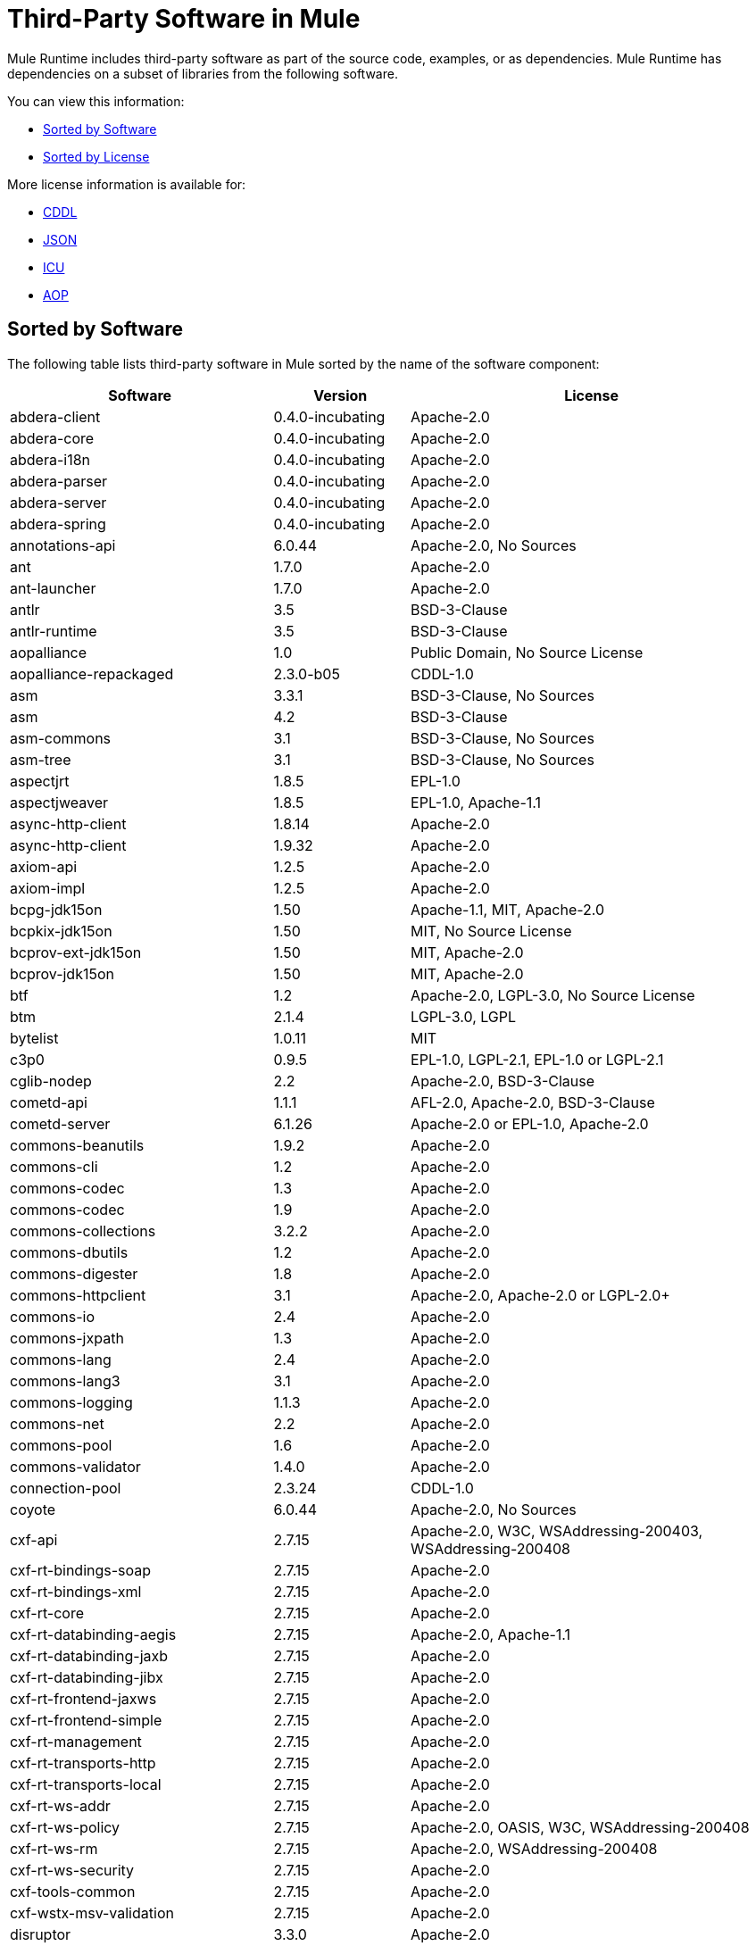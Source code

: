 = Third-Party Software in Mule

Mule Runtime includes third-party software as part of the source code, examples, or as dependencies. Mule Runtime has dependencies on a subset of libraries from the following software.

You can view this information:

* <<Sorted by Software>>
* <<Sorted by License>>

More license information is available for:

* link:https://opensource.org/licenses/CDDL-1.0[CDDL]
* link:https://github.com/stleary/JSON-java/blob/master/LICENSE[JSON]
* link:http://source.icu-project.org/repos/icu/icu/trunk/LICENSE[ICU]
* link:http://aopalliance.sourceforge.net/[AOP]

== Sorted by Software

The following table lists third-party software in Mule sorted by the name of the software component:

[%header%autowidth.spread]
|===
|Software |Version |License
|abdera-client|0.4.0-incubating|Apache-2.0
|abdera-core|0.4.0-incubating|Apache-2.0
|abdera-i18n|0.4.0-incubating|Apache-2.0
|abdera-parser|0.4.0-incubating|Apache-2.0
|abdera-server|0.4.0-incubating|Apache-2.0
|abdera-spring|0.4.0-incubating|Apache-2.0
|annotations-api|6.0.44|Apache-2.0, No Sources
|ant|1.7.0|Apache-2.0
|ant-launcher|1.7.0|Apache-2.0
|antlr|3.5|BSD-3-Clause
|antlr-runtime|3.5|BSD-3-Clause
|aopalliance|1.0|Public Domain, No Source License
|aopalliance-repackaged|2.3.0-b05|CDDL-1.0
|asm|3.3.1|BSD-3-Clause, No Sources
|asm|4.2|BSD-3-Clause
|asm-commons|3.1|BSD-3-Clause, No Sources
|asm-tree|3.1|BSD-3-Clause, No Sources
|aspectjrt|1.8.5|EPL-1.0
|aspectjweaver|1.8.5|EPL-1.0, Apache-1.1
|async-http-client|1.8.14|Apache-2.0
|async-http-client|1.9.32|Apache-2.0
|axiom-api|1.2.5|Apache-2.0
|axiom-impl|1.2.5|Apache-2.0
|bcpg-jdk15on|1.50|Apache-1.1, MIT, Apache-2.0
|bcpkix-jdk15on|1.50|MIT, No Source License
|bcprov-ext-jdk15on|1.50|MIT, Apache-2.0
|bcprov-jdk15on|1.50|MIT, Apache-2.0
|btf|1.2|Apache-2.0, LGPL-3.0, No Source License
|btm|2.1.4|LGPL-3.0, LGPL
|bytelist|1.0.11|MIT
|c3p0|0.9.5|EPL-1.0, LGPL-2.1, EPL-1.0 or LGPL-2.1
|cglib-nodep|2.2|Apache-2.0, BSD-3-Clause
|cometd-api|1.1.1|AFL-2.0, Apache-2.0, BSD-3-Clause
|cometd-server|6.1.26|Apache-2.0 or EPL-1.0, Apache-2.0
|commons-beanutils|1.9.2|Apache-2.0
|commons-cli|1.2|Apache-2.0
|commons-codec|1.3|Apache-2.0
|commons-codec|1.9|Apache-2.0
|commons-collections|3.2.2|Apache-2.0
|commons-dbutils|1.2|Apache-2.0
|commons-digester|1.8|Apache-2.0
|commons-httpclient|3.1|Apache-2.0, Apache-2.0 or LGPL-2.0+
|commons-io|2.4|Apache-2.0
|commons-jxpath|1.3|Apache-2.0
|commons-lang|2.4|Apache-2.0
|commons-lang3|3.1|Apache-2.0
|commons-logging|1.1.3|Apache-2.0
|commons-net|2.2|Apache-2.0
|commons-pool|1.6|Apache-2.0
|commons-validator|1.4.0|Apache-2.0
|connection-pool|2.3.24|CDDL-1.0
|coyote|6.0.44|Apache-2.0, No Sources
|cxf-api|2.7.15|Apache-2.0, W3C, WSAddressing-200403, WSAddressing-200408
|cxf-rt-bindings-soap|2.7.15|Apache-2.0
|cxf-rt-bindings-xml|2.7.15|Apache-2.0
|cxf-rt-core|2.7.15|Apache-2.0
|cxf-rt-databinding-aegis|2.7.15|Apache-2.0, Apache-1.1
|cxf-rt-databinding-jaxb|2.7.15|Apache-2.0
|cxf-rt-databinding-jibx|2.7.15|Apache-2.0
|cxf-rt-frontend-jaxws|2.7.15|Apache-2.0
|cxf-rt-frontend-simple|2.7.15|Apache-2.0
|cxf-rt-management|2.7.15|Apache-2.0
|cxf-rt-transports-http|2.7.15|Apache-2.0
|cxf-rt-transports-local|2.7.15|Apache-2.0
|cxf-rt-ws-addr|2.7.15|Apache-2.0
|cxf-rt-ws-policy|2.7.15|Apache-2.0, OASIS, W3C, WSAddressing-200408
|cxf-rt-ws-rm|2.7.15|Apache-2.0, WSAddressing-200408
|cxf-rt-ws-security|2.7.15|Apache-2.0
|cxf-tools-common|2.7.15|Apache-2.0
|cxf-wstx-msv-validation|2.7.15|Apache-2.0
|disruptor|3.3.0|Apache-2.0
|dom4j|1.6.1|BSD, Apache-1.1
|drools-api|5.0.1|Apache-2.0
|drools-compiler|5.0.1|Apache-2.0
|drools-core|5.0.1|Apache-2.0, Apache-1.1
|ecj|4.3.1|EPL-1.0
|ehcache-core|2.5.1|Apache-2.0, Public Domain
|el-api|6.0.44|Apache-2.0, No Sources
|esapi|2.1.0|BSD-3-Clause, CC-BYSA-3.0, No Source License
|flatpack|3.1.1|Not Declared, Apache, BSD
|geronimo-ejb_2.1_spec|1.1|Apache-2.0
|geronimo-j2ee-connector_1.5_spec|2.0.0|Apache-2.0
|geronimo-jms_1.1_spec|1.1.1|Apache-2.0
|geronimo-jta_1.1_spec|1.1.1|Apache-2.0
|geronimo-servlet_3.0_spec|1.0|Apache-2.0
|geronimo-stax-api_1.0_spec|1.0.1|Apache-2.0
|grabbag|1.8.1|MIT
|grizzly-framework|2.3.16|CDDL-1.0
|grizzly-framework|2.3.24|CDDL-1.0
|grizzly-http|2.3.24|CDDL-1.0
|grizzly-http|2.3.16|Apache-2.0
|grizzly-http-server|2.3.24|Apache-2.0
|grizzly-websockets|2.3.16|CDDL-1.0
|grizzly-websockets|2.3.24|CDDL-1.1
|groovy-all, jar,indy|2.4.4|Apache-2.0
|gson|2.2.4|Apache-2.0
|guava|18.0|Apache-2.0, Public Domain
|guice|4.0-beta|Apache-2.0
|guice-assistedinject|4.0-beta|Apache-2.0
|hamcrest-core|1.3|BSD-3-Clause, No Source License
|hamcrest-library|1.3|BSD-3-Clause, No Source License
|hazelcast|3.5.4|Apache-2.0, MIT
|hk2-api|2.3.0-b05|CDDL-1.0
|hk2-locator|2.3.0-b05|CDDL-1.1
|hk2-utils|2.3.0-b05|CDDL-1.0
|httpasyncclient|4.1|Apache-2.0
|httpasyncclient-cache|4.1|Apache-2.0
|httpclient|4.4-alpha1|Apache-2.0
|httpclient|4.4.1|Apache-2.0
|httpclient-cache|4.4.1|Apache-2.0
|httpcore|4.4-alpha1|Apache-2.0
|httpcore|4.4.1|Apache-2.0
|httpcore-nio|4.4.1|Apache-2.0
|invokebinder|1.2|Apache-2.0
|isorelax|20030108|Not Declared, MIT
|jackson-annotations|2.3.2|Apache-2.0, LGPL-2.1, No Source License
|jackson-annotations|2.4.0|Apache-2.0, No Source License
|jackson-core|2.3.2|Apache-2.0, LGPL-2.1, No Source License
|jackson-core|2.4.3|Apache-2.0, No Source License
|jackson-core-asl|1.9.11|Apache-2.0, NonStandard
|jackson-coreutils|1.8|Apache-2.0, LGPL-3.0, No Source License
|jackson-databind|2.3.2|Apache-2.0, LGPL-2.1, Non-Standard
|jackson-databind|2.4.3|Apache-2.0, Non-Standard
|jackson-jaxrs|1.9.11|Apache-2.0 or LGPL-2.1, No Source License
|jackson-jaxrs-base|2.3.2|Apache-2.0, LGPL-2.1, No Source License
|jackson-jaxrs-base|2.4.3|Apache-2.0, No Source License
|jackson-jaxrs-json-provider|2.3.2|Apache-2.0, LGPL-2.1, No Source License
|jackson-jaxrs-json-provider|2.4.3|Apache-2.0, No Source License
|jackson-mapper-asl|1.9.11|Apache-2.0, NonStandard
|jackson-module-jaxb-annotations|2.3.2|Apache-2.0, LGPL-2.1, No Source License
|jackson-module-jaxb-annotations|2.4.3|Apache-2.0, No Source License
|jackson-module-jsonSchema|2.4.4|Apache-2.0
|jackson-xc|1.9.11|Apache-2.0 or LGPL-2.1, No Source License
|jasper|6.0.44|Apache-2.0, No Sources
|jasper-el|6.0.44|Apache-2.0, No Sources
|jasypt|1.9.2|Apache-2.0
|javassist|3.7.ga|MPL-1.1, Apache-2.0 or LGPL-2.1+ or MPL-1.1
|javassist|3.18.1-GA|Apache-2.0 or LGPL-2.1+ or MPL-1.1
|javax.annotation-api|1.2|CDDL-1.0
|javax.inject|1|Apache-2.0
|javax.inject|2.3.0-b05|Apache-2.0
|javax.servlet|3.0.0.v201112011016|Apache-2.0
|javax.servlet-api|3.0.1|CDDL-1.0
|javax.ws.rs-api|2.0|CDDL-1.1
|jaxb-api|2.1|Not Declared, Sun-IP, WernerRandelshofer
|jaxb-impl|2.1.9|CDDL-1.0
|jaxb-xjc, 9.jar|2.1|Not Declared, Apache-2.0, BSD-3-Clause, CDDL-1.0
|jaxen|1.1.1|Not Declared, BSD
|jboss-logging|3.0.0.Beta5|LGPL-2.1, LGPL-2.1+
|jbossjta|4.16.4.Final|LGPL-2.1, LGPL-2.1+
|jcifs|1.3.3|LGPL-2.1
|jcl-over-slf4j|1.7.7|MIT, Apache-2.0
|jcodings|1.0.16|MIT
|jcommon|1.0.12 |LGPL-3.0, LGPL-2.1+
|jdom|1.1.3|Apache-1.1
|jersey-client|2.11|CDDL-1.1
|jersey-common|2.11|CDDL-1.1
|jersey-container-servlet|2.11|CDDL-1.1
|jersey-container-servlet-core|2.11|CDDL-1.1
|jersey-guava|2.11|CDDL-1.1
|jersey-media-json-jackson|2.11|CDDL-1.1
|jersey-media-json-jackson1|2.11|CDDL-1.1
|jersey-media-json-jettison|2.11|CDDL-1.1
|jersey-media-multipart|2.11|CDDL-1.1
|jersey-server|2.11|CDDL-1.1
|jettison|1.3.3|Apache-2.0
|jetty-annotations|9.0.7.v20131107|Apache-2.0 or EPL-1.0
|jetty-client|9.0.7.v20131107|Apache-2.0 or EPL-1.0
|jetty-continuation|9.0.7.v20131107|Apache-2.0 or EPL-1.0
|jetty-deploy|9.0.7.v20131107|Apache-2.0 or EPL-1.0
|jetty-http|9.0.7.v20131107|Apache-2.0 or EPL-1.0
|jetty-io|9.0.7.v20131107|Apache-2.0 or EPL-1.0
|jetty-jndi|9.0.7.v20131107|Apache-2.0 or EPL-1.0
|jetty-plus|9.0.7.v20131107|Apache-2.0 or EPL-1.0
|jetty-security|9.0.7.v20131107|Apache-2.0 or EPL-1.0
|jetty-server|9.0.7.v20131107|Apache-2.0 or EPL-1.0
|jetty-servlet|9.0.7.v20131107|Apache-2.0 or EPL-1.0
|jetty-util|9.0.7.v20131107|Apache-2.0 or EPL-1.0, Apache-2.0, MIT
|jetty-util|6.1.26|Apache-2.0 or EPL-1.0, Apache-2.0
|jetty-util5|6.1.26|Apache-2.0 or EPL-1.0, Apache-2.0
|jetty-webapp|9.0.7.v20131107|Apache-2.0 or EPL-1.0
|jetty-xml|9.0.7.v20131107|Apache-2.0 or EPL-1.0
|jffi|1.2.10|Apache-2.0, LGPL-3.0+
|Jffi, jar, native|1.2.10|Apache-2.0, LGPL-3.0+
|jfreechart|1.0.9|Open LGPL-3.0, LGPL-2.1+
|jgrapht-jdk1.5|0.7.3|LGPL-2.1, LGPL-2.1+
|jibx-extras|1.2.5|BSD-3-Clause
|jibx-run|1.2.5|BSD-3-Clause, MIT
|jibx-schema|1.2.5|BSD-3-Clause
|jline|2.11|BSD-2-Clause, No Source License
|jmdns|3.4.1|Apache-2.0, No Source License
|jnr-constants|0.9.0|Apache-2.0
|jnr-enxio|0.9|Apache-2.0
|jnr-netdb|1.1.2|Apache-2.0
|jnr-posix|3.0.27|CPL-1.0
|jnr-unixsocket|0.8|Apache-2.0
|jnr-x86asm|1.0.2|MIT
|joda-time|2.9.1|Apache-2.0
|joni|2.1.9|MIT
|jopt-simple|4.6|MIT
|jruby|1.7.19|EPL-1.0
|jruby-stdlib|1.7.24|EPL-1.0
|jsch|0.1.51|BSD-3-Clause
|json|20140107|JSON
|json-schema-core|1.2.5|Apache-2.0, LGPL-3.0, No Source License
|json-schema-validator|2.2.6|Apache-2.0, LGPL-3.0, No Source License
|json-simple|1.1|Apache-2.0, No Source License
|jsp-api|6.0.44|Apache-2.0, No Sources
|jta|1.1|Not Declared, CDDL-1.0
|juli|6.0.44|Apache-2.0, No Sources
|junit|4.11|CPL-1.0, No Source License
|juniversalchardet|1.0.3|MPL-1.1
|jython-standalone|2.7.0|Non-Standard, Apache-1.1, Apache-2.0, BSD-3-Clause, ISC, MIT, SMLNJ, Zlib
|jzlib|1.1.3|BSD-3-Clause
|kryo|3.0.0|BSD-3-Clause, Apache-2.0
|kryo-serializers|0.27|Apache-2.0
|kryo-serializers|0.37|Apache-2.0
|kryo-shaded|3.0.3|BSD-3-Clause, Apache-2.0
|libphonenumber|6.2|Apache-2.0
|log4j|1.2.16|Apache-2.0
|log4j|1.2.17|Apache-2.0
|log4j-1.2-api|2.5|Apache-2.0
|log4j-api|2.5|Apache-2.0
|log4j-core|2.5|Apache-2.0
|log4j-jcl|2.5|Apache-2.0
|log4j-jul|2.5|Apache-2.0
|log4j-slf4j-impl|2.5|Apache-2.0
|machinist_2.11|0.3.0|MIT, No Source License
|mail|1.4.3|CDDL-1.0
|mailapi|1.4.3|CDDL-1.0
|mapdb|1.0.6|Apache-2.0, BSD-3-Clause
|maven-artifact|3.3.3|Apache-2.0
|mchange-commons-java|0.2.9|EPL-1.0, LGPL-2.1, EPL-1.0 or LGPL-2.1
|mimepull|1.9.3|CDDL-1.1
|minlog|1.3.0|BSD-3-Clause, No Source License
|msg-simple|1.1|Apache-2.0, LGPL-3.0, No Source License
|msv-core|2011.1|BSD, Apache-2.0, BSD-3-Clause, Public Domain, Sun-IP
|mule-common|3.5.0|CPAL-1.0
|mule-core|3.7.0|CPAL-1.0, Apache-2.0
|mule-core, jar, tests|3.7.0|CPAL-1.0, Apache-2.0
|mule-module-annotations|3.7.0|CPAL-1.0
|mule-module-builders|3.7.0|CPAL-1.0
|mule-module-client|3.7.0|CPAL-1.0
|mule-module-cxf|3.7.0|CPAL-1.0
|mule-module-db|3.7.0|CPAL-1.0
|mule-module-devkit-support|3.7.0|CPAL-1.0
|mule-module-json|3.7.0|CPAL-1.0
|mule-module-launcher|3.7.0|CPAL-1.0
|mule-module-management|3.7.0|CPAL-1.0
|mule-module-spring-config|3.7.0|CPAL-1.0, Apache-2.0
|mule-module-spring-security|3.6.0|CPAL-1.0
|mule-module-validations|3.7.0|Not Declared, CPAL-1.0
|mule-module-ws|3.7.0|CPAL-1.0
|mule-module-xml|3.7.0|CPAL-1.0, BSD-3-Clause
|mule-mvel2|2.1.9-MULE-009|Apache-2.0, BSD-3-Clause
|mule-tests-functional|3.7.0|CPAL-1.0, Apache-2.0
|mule-transport-ajax|3.7.0|CPAL-1.0, AFL-2.1+ or BSD-3-Clause
|mule-transport-email|3.6.0|CPAL-1.0
|mule-transport-file|3.7.0|CPAL-1.0
|mule-transport-http|3.7.0|CPAL-1.0
|mule-transport-jdbc|3.7.0|CPAL-1.0
|mule-transport-jetty|3.7.0|CPAL-1.0
|mule-transport-jms|3.7.0|CPAL-1.0
|mule-transport-quartz|3.7.0|CPAL-1.0
|mule-transport-servlet|3.7.0|CPAL-1.0
|mule-transport-tcp|3.7.0|CPAL-1.0
|mule-transport-udp|3.7.0|CPAL-1.0
|mvel2|2.0.10|Not Declared, Apache-2.0, BSD-3-Clause
|mx4j-impl|2.1.1|Apache-1.1
|mx4j-jmx|2.1.1|Apache-1.1
|mx4j-remote|2.1.1|Apache-1.1
|mx4j-tools|2.1.1|Apache-1.1
|nailgun-server|0.9.1|Apache-2.0, Apache-1.1
|neethi|3.0.3|Apache-2.0
|netty|3.9.2.Final|Apache-2.0, BSD-3-Clause, MIT
|not-yet-commons-ssl|0.3.9|Apache-2.0, Apache-2.0 or LGPL-2.0+
|objenesis|2.1|Apache-2.0
|ognl|2.7.3|Not Declared, BSD-3-Clause
|opensaml|2.6.4|Apache-2.0
|openws|1.5.4|Apache-2.0, OASIS, W3C, WSAddressing-200408
|org.apache.servicemix.bundles.splunk|1.4.0.0_1|Apache-2.0
|org.eclipse.sisu.inject|0.2.1|EPL-1.0, BSD-3-Clause
|oro|2.0.8|Not Declared, Apache-1.1
|oscore|2.2.4|Apache-1.1
|osgi-resource-locator|1.0.1|CDDL-1.0
|parboiled_2.11|2.1.0|Apache-2.0, BSD-3-Clause
|parboiled_sjs0.6_2.11|2.1.0|Apache-2.0, BSD-3-Clause
|plexus-utils|3.0.20|Apache-2.0, Apache-1.1, BSD-3-Clause
|propertyset|1.3|Apache-1.1
|protobuf-java|2.6.1|BSD-3-Clause
|quartz|2.2.1|Apache-2.0
|raml-parser|0.8.13|Apache-2.0
|reflectasm|1.10.0|BSD-3-Clause, No Source License
|reflections|0.9.9|BSD-2-Clause, NonStandard, No Source License
|relaxngDatatype|20020414|Not Declared, BSD-3-Clause
|rhino|1.7R4|MPL-2.0, BSD-3-Clause
|rome|0.9|Apache-2.0
|Saxon-HE|9.6.0-7|MPL-2.0, Apache-2.0, MIT
|Saxon-HE, jar, xqj|9.6.0-7|MPL-2.0, Apache-2.0, MIT
|scala-compiler|2.11.5|BSD-3-Clause, Not Provided
|scala-library|2.11.7|BSD-3-Clause, Public Domain
|scala-parser-combinators_2.11|1.0.3|BSD-3-Clause, No Source License
|scala-reflect|2.11.4|BSD-3-Clause, No Source License
|scala-xml_2.11|1.0.2|BSD-3-Clause, No Source License
|scalajs-library_2.11|0.6.5|BSD-3-Clause, No Source License
|serializer|2.7.1|Apache-2.0
|servo-core|0.7.5|Apache-2.0, Public Domain
|shapeless_2.11|2.1.0|Apache-2.0
|shapeless_sjs0.6_2.11|2.1.0-2|Apache-2.0
|signpost-core|1.2.1.2|Apache-2.0
|sizeof-agent|1.0.1|Apache-2.0
|slf4j-api|1.7.7|MIT
|snakeyaml|1.14|Apache-2.0, NonStandard
|snakeyaml|1.15|Apache-2.0, NonStandard
|spire_2.11|0.9.0|MIT, No Source License
|spire-macros_2.11|0.9.0|MIT, No Source License
|spray-json_2.11|1.3.1|Apache-2.0
|spring-aop|4.1.6.RELEASE|Apache-2.0
|spring-beans|4.1.6.RELEASE|Apache-2.0
|spring-context|4.1.6.RELEASE|Apache-2.0
|spring-context-support|4.1.6.RELEASE|Apache-2.0
|spring-core|4.1.6.RELEASE|Apache-2.0, BSD-3-Clause
|spring-expression|4.1.6.RELEASE|Apache-2.0
|spring-jdbc|4.1.6.RELEASE|Apache-2.0
|spring-jms|4.1.6.RELEASE|Apache-2.0
|spring-ldap-core|2.0.2.RELEASE|Apache-2.0
|spring-messaging|4.1.6.RELEASE|Apache-2.0
|spring-security-config|4.0.1.RELEASE|Apache-2.0
|spring-security-core|4.0.1.RELEASE|Apache-2.0, ISC
|spring-security-ldap|4.0.1.RELEASE|Apache-2.0
|spring-security-web|4.0.1.RELEASE|Apache-2.0
|spring-tx|4.1.6.RELEASE|Apache-2.0
|spring-web|4.1.6.RELEASE|Apache-2.0
|spring-webmvc|4.1.6.RELEASE|Apache-2.0
|ST4|4.0.7|BSD-3-Clause
|stax-api|1.0-2|CDDL-1.0
|stax-utils|20070216|BSD-2-Clause, BSD-3-Clause
|stax2-api|3.1.4|BSD-2-Clause, NonStandard
|staxon|1.2|Apache-2.0
|stringtemplate|3.2.1|BSD-3-Clause
|sxc-core|0.7.3|CDDL-1.0, Apache-2.0
|sxc-runtime|0.7.3|CDDL-1.0, Apache-2.0
|sxc-xpath|0.7.3|CDDL-1.0, No Source License
|tape|1.2.2|Apache-2.0
|threetenbp|1.2|BSD-3-Clause
|uri-template|0.9|Apache-2.0, LGPL-3.0
|uuid|3.4.0|MIT
|validation-api|1.1.0.Final|Apache-2.0
|velocity|1.7|Apache-2.0
|woodstox-core|5.0.1|Apache-2.0, Non-Standard
|woodstox-core-asl|4.4.1|Apache-2.0
|wsdl4j|1.6.3|CPL-1.0, No Source License
|wss4j|1.6.18|Apache-2.0
|xalan|2.7.2|Apache-2.0, W3C
|xapool|1.5.0|Not Declared, LGPL-2.1+
|xercesImpl|2.9.1|Apache-2.0, No Sources
|xml-apis|1.3.04|Apache-2.0, Public Domain, W3C
|xml-resolver|1.2|Apache-2.0
|xmlbeans|2.3.0|Apache-2.0, No Sources
|xmlpull|1.1.3.1|Public Domain, No Sources
|xmlschema-core|2.1.0|Apache-2.0
|xmlsec|1.5.8|Apache-2.0, W3C
|xmltooling|1.4.4|Apache-2.0, W3C
|xmlunit|1.6|BSD-3-Clause
|xpp3|1.1.3.4.O|Not Declared, Apache-1.1
|xpp3_min|1.1.3.4.O|Apache-1.1
|xsdlib|2010.1|BSD-2-Clause, Apache-1.1, Sun-IP
|xstream|1.2|BSD-3-Clause, No Source License
|xstream|1.4.7|BSD-3-Clause, BSD
|Yacht, jar, jruby|1.1|MIT
|yjp-controller-api-redist|9.0.9|BSD-3-Clause, No Source License
|===

== Sorted by License

The following table lists third-party software in Mule sorted by the license:

[%header%autowidth.spread]
|===
|License |Software |Version
|AFL-2.0|cometd-api|1.1.1
|AFL-2.1+|mule-transport-ajax|3.7.0
|Apache|flatpack|3.1.1
|Apache-1.1|mx4j-impl|2.1.1
|Apache-1.1|mx4j-jmx|2.1.1
|Apache-1.1|mx4j-remote|2.1.1
|Apache-1.1|mx4j-tools|2.1.1
|Apache-1.1|oscore|2.2.4
|Apache-1.1|propertyset|1.3
|Apache-1.1|jdom|1.1.3
|Apache-1.1|xpp3_min|1.1.3.4.O
|Apache-1.1|bcpg-jdk15on|1.50
|Apache-1.1|nailgun-server|0.9.1
|Apache-1.1|cxf-rt-databinding-aegis|2.7.15
|Apache-1.1|drools-core|5.0.1
|Apache-1.1|plexus-utils|3.0.20
|Apache-1.1|xsdlib|2010.1
|Apache-1.1|dom4j|1.6.1
|Apache-1.1|aspectjweaver|1.8.5
|Apache-1.1|jython-standalone|2.7.0
|Apache-1.1|oro|2.0.8
|Apache-1.1|xpp3|1.1.3.4.O
|Apache-2.0|cometd-api|1.1.1
|Apache-2.0|bcpg-jdk15on|1.50
|Apache-2.0|shapeless_2.11|2.1.0
|Apache-2.0|jackson-module-jsonSchema|2.4.4
|Apache-2.0|shapeless_sjs0.6_2.11|2.1.0-2
|Apache-2.0|jnr-constants|0.9.0
|Apache-2.0|jnr-enxio|0.9
|Apache-2.0|jnr-netdb|1.1.2
|Apache-2.0|jnr-unixsocket|0.8
|Apache-2.0|gson|2.2.4
|Apache-2.0|guice|4.0-beta
|Apache-2.0|guice-assistedinject|4.0-beta
|Apache-2.0|libphonenumber|6.2
|Apache-2.0|invokebinder|1.2
|Apache-2.0|disruptor|3.3.0
|Apache-2.0|async-http-client|1.8.14
|Apache-2.0|async-http-client|1.9.32
|Apache-2.0|tape|1.2.2
|Apache-2.0|commons-beanutils|1.9.2
|Apache-2.0|commons-cli|1.2
|Apache-2.0|commons-codec|1.3
|Apache-2.0|commons-codec|1.9
|Apache-2.0|commons-collections|3.2.2
|Apache-2.0|commons-dbutils|1.2
|Apache-2.0|commons-digester|1.8
|Apache-2.0|commons-io|2.4
|Apache-2.0|commons-jxpath|1.3
|Apache-2.0|commons-lang|2.4
|Apache-2.0|commons-logging|1.1.3
|Apache-2.0|commons-net|2.2
|Apache-2.0|commons-pool|1.6
|Apache-2.0|commons-validator|1.4.0
|Apache-2.0|kryo-serializers|0.27
|Apache-2.0|kryo-serializers|0.37
|Apache-2.0|staxon|1.2
|Apache-2.0|spray-json_2.11|1.3.1
|Apache-2.0|javax.inject|1
|Apache-2.0|validation-api|1.1.0.Final
|Apache-2.0|joda-time|2.9.1
|Apache-2.0|log4j|1.2.16
|Apache-2.0|log4j|1.2.17
|Apache-2.0|sizeof-agent|1.0.1
|Apache-2.0|signpost-core|1.2.1.2
|Apache-2.0|abdera-client|0.4.0-incubating
|Apache-2.0|abdera-core|0.4.0-incubating
|Apache-2.0|abdera-i18n|0.4.0-incubating
|Apache-2.0|abdera-parser|0.4.0-incubating
|Apache-2.0|abdera-server|0.4.0-incubating
|Apache-2.0|abdera-spring|0.4.0-incubating
|Apache-2.0|ant|1.7.0
|Apache-2.0|ant-launcher|1.7.0
|Apache-2.0|commons-lang3|3.1
|Apache-2.0|cxf-rt-bindings-soap|2.7.15
|Apache-2.0|cxf-rt-bindings-xml|2.7.15
|Apache-2.0|cxf-rt-core|2.7.15
|Apache-2.0|cxf-rt-databinding-jaxb|2.7.15
|Apache-2.0|cxf-rt-databinding-jibx|2.7.15
|Apache-2.0|cxf-rt-frontend-jaxws|2.7.15
|Apache-2.0|cxf-rt-frontend-simple|2.7.15
|Apache-2.0|cxf-rt-management|2.7.15
|Apache-2.0|cxf-rt-transports-http|2.7.15
|Apache-2.0|cxf-rt-transports-local|2.7.15
|Apache-2.0|cxf-rt-ws-addr|2.7.15
|Apache-2.0|cxf-rt-ws-security|2.7.15
|Apache-2.0|cxf-tools-common|2.7.15
|Apache-2.0|cxf-wstx-msv-validation|2.7.15
|Apache-2.0|geronimo-ejb_2.1_spec|1.1
|Apache-2.0|geronimo-j2ee-connector_1.5_spec|2.0.0
|Apache-2.0|geronimo-jms_1.1_spec|1.1.1
|Apache-2.0|geronimo-jta_1.1_spec|1.1.1
|Apache-2.0|geronimo-servlet_3.0_spec|1.0
|Apache-2.0|geronimo-stax-api_1.0_spec|1.0.1
|Apache-2.0|httpasyncclient|4.1
|Apache-2.0|httpasyncclient-cache|4.1
|Apache-2.0|httpclient|4.4-alpha1
|Apache-2.0|httpclient|4.4.1
|Apache-2.0|httpclient-cache|4.4.1
|Apache-2.0|httpcore|4.4-alpha1
|Apache-2.0|httpcore|4.4.1
|Apache-2.0|httpcore-nio|4.4.1
|Apache-2.0|log4j-1.2-api|2.5
|Apache-2.0|log4j-api|2.5
|Apache-2.0|log4j-core|2.5
|Apache-2.0|log4j-jcl|2.5
|Apache-2.0|log4j-jul|2.5
|Apache-2.0|log4j-slf4j-impl|2.5
|Apache-2.0|maven-artifact|3.3.3
|Apache-2.0|neethi|3.0.3
|Apache-2.0|org.apache.servicemix.bundles.splunk|1.4.0.0_1
|Apache-2.0|velocity|1.7
|Apache-2.0|axiom-api|1.2.5
|Apache-2.0|axiom-impl|1.2.5
|Apache-2.0|wss4j|1.6.18
|Apache-2.0|xmlschema-core|2.1.0
|Apache-2.0|groovy-all, jar,indy|2.4.4
|Apache-2.0|jettison|1.3.3
|Apache-2.0|woodstox-core-asl|4.4.1
|Apache-2.0|drools-api|5.0.1
|Apache-2.0|drools-compiler|5.0.1
|Apache-2.0|javax.servlet|3.0.0.v201112011016
|Apache-2.0|grizzly-http|2.3.16
|Apache-2.0|grizzly-http-server|2.3.24
|Apache-2.0|javax.inject|2.3.0-b05
|Apache-2.0|jasypt|1.9.2
|Apache-2.0|objenesis|2.1
|Apache-2.0|opensaml|2.6.4
|Apache-2.0|quartz|2.2.1
|Apache-2.0|raml-parser|0.8.13
|Apache-2.0|spring-aop|4.1.6.RELEASE
|Apache-2.0|spring-beans|4.1.6.RELEASE
|Apache-2.0|spring-context|4.1.6.RELEASE
|Apache-2.0|spring-context-support|4.1.6.RELEASE
|Apache-2.0|spring-expression|4.1.6.RELEASE
|Apache-2.0|spring-jdbc|4.1.6.RELEASE
|Apache-2.0|spring-jms|4.1.6.RELEASE
|Apache-2.0|spring-messaging|4.1.6.RELEASE
|Apache-2.0|spring-tx|4.1.6.RELEASE
|Apache-2.0|spring-web|4.1.6.RELEASE
|Apache-2.0|spring-webmvc|4.1.6.RELEASE
|Apache-2.0|spring-ldap-core|2.0.2.RELEASE
|Apache-2.0|spring-security-config|4.0.1.RELEASE
|Apache-2.0|spring-security-ldap|4.0.1.RELEASE
|Apache-2.0|spring-security-web|4.0.1.RELEASE
|Apache-2.0|rome|0.9
|Apache-2.0|serializer|2.7.1
|Apache-2.0|xml-resolver|1.2
|Apache-2.0|jetty-annotations|9.0.7.v20131107
|Apache-2.0|jetty-client|9.0.7.v20131107
|Apache-2.0|jetty-continuation|9.0.7.v20131107
|Apache-2.0|jetty-deploy|9.0.7.v20131107
|Apache-2.0|jetty-http|9.0.7.v20131107
|Apache-2.0|jetty-io|9.0.7.v20131107
|Apache-2.0|jetty-jndi|9.0.7.v20131107
|Apache-2.0|jetty-plus|9.0.7.v20131107
|Apache-2.0|jetty-security|9.0.7.v20131107
|Apache-2.0|jetty-server|9.0.7.v20131107
|Apache-2.0|jetty-servlet|9.0.7.v20131107
|Apache-2.0|jetty-webapp|9.0.7.v20131107
|Apache-2.0|jetty-xml|9.0.7.v20131107
|Apache-2.0 |cometd-server|6.1.26
|Apache-2.0|jetty-util|6.1.26
|Apache-2.0|jetty-util5|6.1.26
|Apache-2.0|jetty-util|9.0.7.v20131107
|Apache-2.0|jackson-jaxrs|1.9.11
|Apache-2.0|jackson-xc|1.9.11
|Apache-2.0|javassist|3.18.1-GA
|Apache-2.0|nailgun-server|0.9.1
|Apache-2.0|cxf-rt-databinding-aegis|2.7.15
|Apache-2.0|drools-core|5.0.1
|Apache-2.0|plexus-utils|3.0.20
|Apache-2.0|not-yet-commons-ssl|0.3.9
|Apache-2.0|commons-httpclient|3.1
|Apache-2.0|cglib-nodep|2.2
|Apache-2.0|parboiled_sjs0.6_2.11|2.1.0
|Apache-2.0|mapdb|1.0.6
|Apache-2.0|mule-mvel2|2.1.9-MULE-009
|Apache-2.0|parboiled_2.11|2.1.0
|Apache-2.0|spring-core|4.1.6.RELEASE
|Apache-2.0|netty|3.9.2.Final
|Apache-2.0|spring-security-core|4.0.1.RELEASE
|Apache-2.0|jackson-annotations|2.3.2
|Apache-2.0|jackson-core|2.3.2
|Apache-2.0|jackson-jaxrs-base|2.3.2
|Apache-2.0|jackson-jaxrs-json-provider|2.3.2
|Apache-2.0|jackson-module-jaxb-annotations|2.3.2
|Apache-2.0|jackson-databind|2.3.2
|Apache-2.0|uri-template|0.9
|Apache-2.0|btf|1.2
|Apache-2.0|jackson-coreutils|1.8
|Apache-2.0|json-schema-core|1.2.5
|Apache-2.0|json-schema-validator|2.2.6
|Apache-2.0|msg-simple|1.1
|Apache-2.0|jffi|1.2.10
|Apache-2.0|Jffi, jar, native|1.2.10
|Apache-2.0|hazelcast|3.5.4
|Apache-2.0|jackson-annotations|2.4.0
|Apache-2.0|jackson-core|2.4.3
|Apache-2.0|jackson-jaxrs-base|2.4.3
|Apache-2.0|jackson-jaxrs-json-provider|2.4.3
|Apache-2.0|jackson-module-jaxb-annotations|2.4.3
|Apache-2.0|json-simple|1.1
|Apache-2.0|jmdns|3.4.1
|Apache-2.0|annotations-api|6.0.44
|Apache-2.0|coyote|6.0.44
|Apache-2.0|el-api|6.0.44
|Apache-2.0|jasper|6.0.44
|Apache-2.0|jasper-el|6.0.44
|Apache-2.0|jsp-api|6.0.44
|Apache-2.0|juli|6.0.44
|Apache-2.0|xmlbeans|2.3.0
|Apache-2.0|xercesImpl|2.9.1
|Apache-2.0|jackson-databind|2.4.3
|Apache-2.0|woodstox-core|5.0.1
|Apache-2.0|jackson-core-asl|1.9.11
|Apache-2.0|jackson-mapper-asl|1.9.11
|Apache-2.0|snakeyaml|1.14
|Apache-2.0|snakeyaml|1.15
|Apache-2.0|cxf-rt-ws-policy|2.7.15
|Apache-2.0|openws|1.5.4
|Apache-2.0|guava|18.0
|Apache-2.0|servo-core|0.7.5
|Apache-2.0|ehcache-core|2.5.1
|Apache-2.0|xml-apis|1.3.04
|Apache-2.0|xmlsec|1.5.8
|Apache-2.0|xmltooling|1.4.4
|Apache-2.0|xalan|2.7.2
|Apache-2.0|cxf-api|2.7.15
|Apache-2.0|cxf-rt-ws-rm|2.7.15
|Apache-2.0|kryo|3.0.0
|Apache-2.0|kryo-shaded|3.0.3
|Apache-2.0|msv-core|2011.1
|Apache-2.0|sxc-core|0.7.3
|Apache-2.0|sxc-runtime|0.7.3
|Apache-2.0|mule-core|3.7.0
|Apache-2.0|mule-core, jar, tests|3.7.0
|Apache-2.0|mule-module-spring-config|3.7.0
|Apache-2.0|mule-tests-functional|3.7.0
|Apache-2.0|bcprov-ext-jdk15on|1.50
|Apache-2.0|bcprov-jdk15on|1.50
|Apache-2.0|jcl-over-slf4j|1.7.7
|Apache-2.0|javassist|3.7.ga
|Apache-2.0|Saxon-HE|9.6.0-7
|Apache-2.0|Saxon-HE, jar, xqj|9.6.0-7
|Apache-2.0|jython-standalone|2.7.0
|Apache-2.0|mvel2|2.0.10
|Apache-2.0|jaxb-xjc, 9.jar|2.1
|BSD|dom4j|1.6.1
|BSD|msv-core|2011.1
|BSD|flatpack|3.1.1
|BSD|jaxen|1.1.1
|BSD-2-Clause|xsdlib|2010.1
|BSD-2-Clause|stax-utils|20070216
|BSD-2-Clause|jline|2.11
|BSD-2-Clause|stax2-api|3.1.4
|BSD-2-Clause|reflections|0.9.9
|BSD-3-Clause|cometd-api|1.1.1
|BSD-3-Clause|plexus-utils|3.0.20
|BSD-3-Clause|cglib-nodep|2.2
|BSD-3-Clause|parboiled_sjs0.6_2.11|2.1.0
|BSD-3-Clause|mapdb|1.0.6
|BSD-3-Clause|mule-mvel2|2.1.9-MULE-009
|BSD-3-Clause|parboiled_2.11|2.1.0
|BSD-3-Clause|spring-core|4.1.6.RELEASE
|BSD-3-Clause|netty|3.9.2.Final
|BSD-3-Clause|stax-utils|20070216
|BSD-3-Clause|protobuf-java|2.6.1
|BSD-3-Clause|jsch|0.1.51
|BSD-3-Clause|jzlib|1.1.3
|BSD-3-Clause|ST4|4.0.7
|BSD-3-Clause|antlr|3.5
|BSD-3-Clause|antlr-runtime|3.5
|BSD-3-Clause|stringtemplate|3.2.1
|BSD-3-Clause|jibx-extras|1.2.5
|BSD-3-Clause|jibx-schema|1.2.5
|BSD-3-Clause|asm|4.2
|BSD-3-Clause|threetenbp|1.2
|BSD-3-Clause|xmlunit|1.6
|BSD-3-Clause|kryo|3.0.0
|BSD-3-Clause|kryo-shaded|3.0.3
|BSD-3-Clause|esapi|2.1.0
|BSD-3-Clause|jibx-run|1.2.5
|BSD-3-Clause|minlog|1.3.0
|BSD-3-Clause|reflectasm|1.10.0
|BSD-3-Clause|yjp-controller-api-redist|9.0.9
|BSD-3-Clause|xstream|1.2
|BSD-3-Clause|hamcrest-core|1.3
|BSD-3-Clause|hamcrest-library|1.3
|BSD-3-Clause|scalajs-library_2.11|0.6.5
|BSD-3-Clause|scala-reflect|2.11.4
|BSD-3-Clause|scala-parser-combinators_2.11|1.0.3
|BSD-3-Clause|scala-xml_2.11|1.0.2
|BSD-3-Clause|asm|3.3.1
|BSD-3-Clause|asm-commons|3.1
|BSD-3-Clause|asm-tree|3.1
|BSD-3-Clause|scala-compiler|2.11.5
|BSD-3-Clause|scala-library|2.11.7
|BSD-3-Clause|msv-core|2011.1
|BSD-3-Clause|mule-transport-ajax|3.7.0
|BSD-3-Clause|mule-module-xml|3.7.0
|BSD-3-Clause|org.eclipse.sisu.inject|0.2.1
|BSD-3-Clause|rhino|1.7R4
|BSD-3-Clause|jython-standalone|2.7.0
|BSD-3-Clause|mvel2|2.0.10
|BSD-3-Clause|jaxb-xjc, 9.jar|2.1
|BSD-3-Clause|ognl|2.7.3
|BSD-3-Clause|relaxngDatatype|20020414
|BSD-3-Clause, BSD|xstream|1.4.7
|BSD-3-Clause, BSD|xstream|1.4.7
|CC-BYSA-3.0|esapi|2.1.0
|CDDL-1.0|jaxb-impl|2.1.9
|CDDL-1.0|javax.annotation-api|1.2
|CDDL-1.0|mail|1.4.3
|CDDL-1.0|mailapi|1.4.3
|CDDL-1.0|javax.servlet-api|3.0.1
|CDDL-1.0|stax-api|1.0-2
|CDDL-1.0|connection-pool|2.3.24
|CDDL-1.0|grizzly-framework|2.3.16
|CDDL-1.0|grizzly-framework|2.3.24
|CDDL-1.0|grizzly-http|2.3.24
|CDDL-1.0|grizzly-websockets|2.3.16
|CDDL-1.0|hk2-api|2.3.0-b05
|CDDL-1.0|hk2-utils|2.3.0-b05
|CDDL-1.0|osgi-resource-locator|1.0.1
|CDDL-1.0|aopalliance-repackaged|2.3.0-b05
|CDDL-1.0|sxc-core|0.7.3
|CDDL-1.0|sxc-runtime|0.7.3
|CDDL-1.0|sxc-xpath|0.7.3
|CDDL-1.0|jaxb-xjc, 9.jar|2.1
|CDDL-1.0|jta|1.1
|CDDL-1.1|javax.ws.rs-api|2.0
|CDDL-1.1|grizzly-websockets|2.3.24
|CDDL-1.1|hk2-locator|2.3.0-b05
|CDDL-1.1|jersey-guava|2.11
|CDDL-1.1|jersey-container-servlet|2.11
|CDDL-1.1|jersey-container-servlet-core|2.11
|CDDL-1.1|jersey-client|2.11
|CDDL-1.1|jersey-common|2.11
|CDDL-1.1|jersey-server|2.11
|CDDL-1.1|jersey-media-json-jackson|2.11
|CDDL-1.1|jersey-media-json-jackson1|2.11
|CDDL-1.1|jersey-media-json-jettison|2.11
|CDDL-1.1|jersey-media-multipart|2.11
|CDDL-1.1|mimepull|1.9.3
|CPAL-1.0|mule-common|3.5.0
|CPAL-1.0|mule-module-annotations|3.7.0
|CPAL-1.0|mule-module-builders|3.7.0
|CPAL-1.0|mule-module-client|3.7.0
|CPAL-1.0|mule-module-cxf|3.7.0
|CPAL-1.0|mule-module-db|3.7.0
|CPAL-1.0|mule-module-devkit-support|3.7.0
|CPAL-1.0|mule-module-json|3.7.0
|CPAL-1.0|mule-module-launcher|3.7.0
|CPAL-1.0|mule-module-management|3.7.0
|CPAL-1.0|mule-module-spring-security|3.6.0
|CPAL-1.0|mule-module-ws|3.7.0
|CPAL-1.0|mule-transport-email|3.6.0
|CPAL-1.0|mule-transport-file|3.7.0
|CPAL-1.0|mule-transport-http|3.7.0
|CPAL-1.0|mule-transport-jdbc|3.7.0
|CPAL-1.0|mule-transport-jetty|3.7.0
|CPAL-1.0|mule-transport-jms|3.7.0
|CPAL-1.0|mule-transport-quartz|3.7.0
|CPAL-1.0|mule-transport-servlet|3.7.0
|CPAL-1.0|mule-transport-tcp|3.7.0
|CPAL-1.0|mule-transport-udp|3.7.0
|CPAL-1.0|mule-transport-ajax|3.7.0
|CPAL-1.0|mule-core|3.7.0
|CPAL-1.0|mule-core, jar, tests|3.7.0
|CPAL-1.0|mule-module-spring-config|3.7.0
|CPAL-1.0|mule-tests-functional|3.7.0
|CPAL-1.0|mule-module-xml|3.7.0
|CPAL-1.0|mule-module-validations|3.7.0
|CPL-1.0|jnr-posix|3.0.27
|CPL-1.0|junit|4.11
|CPL-1.0|wsdl4j|1.6.3
|EPL-1.0|jetty-annotations|9.0.7.v20131107
|EPL-1.0|jetty-client|9.0.7.v20131107
|EPL-1.0|jetty-continuation|9.0.7.v20131107
|EPL-1.0|jetty-deploy|9.0.7.v20131107
|EPL-1.0|jetty-http|9.0.7.v20131107
|EPL-1.0|jetty-io|9.0.7.v20131107
|EPL-1.0|jetty-jndi|9.0.7.v20131107
|EPL-1.0|jetty-plus|9.0.7.v20131107
|EPL-1.0|jetty-security|9.0.7.v20131107
|EPL-1.0|jetty-server|9.0.7.v20131107
|EPL-1.0|jetty-servlet|9.0.7.v20131107
|EPL-1.0|jetty-webapp|9.0.7.v20131107
|EPL-1.0|jetty-xml|9.0.7.v20131107
|EPL-1.0|cometd-server|6.1.26
|EPL-1.0|jetty-util|6.1.26
|EPL-1.0|jetty-util5|6.1.26
|EPL-1.0|jetty-util|9.0.7.v20131107
|EPL-1.0|aspectjrt|1.8.5
|EPL-1.0|ecj|4.3.1
|EPL-1.0|jruby|1.7.19
|EPL-1.0|jruby-stdlib|1.7.24
|EPL-1.0|aspectjweaver|1.8.5
|EPL-1.0|org.eclipse.sisu.inject|0.2.1
|EPL-1.0|c3p0|0.9.5
|EPL-1.0|mchange-commons-java|0.2.9
|ISC|spring-security-core|4.0.1.RELEASE
|ISC|jython-standalone|2.7.0
|JSON|json|20140107
|LGPL|btm|2.1.4
|LGPL-2.0+|not-yet-commons-ssl|0.3.9
|LGPL-2.0+|commons-httpclient|3.1
|LGPL-2.1|jackson-jaxrs|1.9.11
|LGPL-2.1|jackson-xc|1.9.11
|LGPL-2.1|jackson-annotations|2.3.2
|LGPL-2.1|jackson-core|2.3.2
|LGPL-2.1|jackson-jaxrs-base|2.3.2
|LGPL-2.1|jackson-jaxrs-json-provider|2.3.2
|LGPL-2.1|jackson-module-jaxb-annotations|2.3.2
|LGPL-2.1|jackson-databind|2.3.2
|LGPL-2.1|c3p0|0.9.5
|LGPL-2.1|mchange-commons-java|0.2.9
|LGPL-2.1|jcifs|1.3.3
|LGPL-2.1|jboss-logging|3.0.0.Beta5
|LGPL-2.1|jgrapht-jdk1.5|0.7.3
|LGPL-2.1, LGPL-2.1+|jbossjta|4.16.4.Final
|LGPL-2.1+|javassist|3.18.1-GA
|LGPL-2.1+|jbossjta|4.16.4.Final
|LGPL-2.1+|jboss-logging|3.0.0.Beta5
|LGPL-2.1+|jgrapht-jdk1.5|0.7.3
|LGPL-2.1+|jcommon|1.0.12
|LGPL-2.1+ |javassist|3.7.ga
|LGPL-2.1+|xapool|1.5.0
|LGPL-2.1+ |jfreechart|1.0.9
|LGPL-3.0|uri-template|0.9
|LGPL-3.0|btf|1.2
|LGPL-3.0|jackson-coreutils|1.8
|LGPL-3.0|json-schema-core|1.2.5
|LGPL-3.0|json-schema-validator|2.2.6
|LGPL-3.0|msg-simple|1.1
|LGPL-3.0|btm|2.1.4
|LGPL-3.0|jcommon|1.0.12
|LGPL-3.0+|jffi|1.2.10
|LGPL-3.0+|Jffi, jar, native|1.2.10
|MIT|bcpg-jdk15on|1.50
|MIT|jetty-util|9.0.7.v20131107
|MIT|netty|3.9.2.Final
|MIT|hazelcast|3.5.4
|MIT|jibx-run|1.2.5
|MIT|jnr-x86asm|1.0.2
|MIT|grabbag|1.8.1
|MIT|uuid|3.4.0
|MIT|jopt-simple|4.6
|MIT|Yacht, jar, jruby|1.1
|MIT|bytelist|1.0.11
|MIT|jcodings|1.0.16
|MIT|joni|2.1.9
|MIT|slf4j-api|1.7.7
|MIT|bcprov-ext-jdk15on|1.50
|MIT|bcprov-jdk15on|1.50
|MIT|jcl-over-slf4j|1.7.7
|MIT|bcpkix-jdk15on|1.50
|MIT|spire-macros_2.11|0.9.0
|MIT|spire_2.11|0.9.0
|MIT|machinist_2.11|0.3.0
|MIT|Saxon-HE|9.6.0-7
|MIT|Saxon-HE, jar, xqj|9.6.0-7
|MIT|jython-standalone|2.7.0
|MIT|isorelax|20030108
|MPL-1.1|javassist|3.18.1-GA
|MPL-1.1|juniversalchardet|1.0.3
|MPL-1.1|javassist|3.7.ga
|MPL-2.0|Saxon-HE|9.6.0-7
|MPL-2.0|Saxon-HE, jar, xqj|9.6.0-7
|MPL-2.0|rhino|1.7R4
|No Source License|jackson-jaxrs|1.9.11
|No Source License|jackson-xc|1.9.11
|No Source License|jackson-annotations|2.3.2
|No Source License|jackson-core|2.3.2
|No Source License|jackson-jaxrs-base|2.3.2
|No Source License|jackson-jaxrs-json-provider|2.3.2
|No Source License|jackson-module-jaxb-annotations|2.3.2
|No Source License|btf|1.2
|No Source License|jackson-coreutils|1.8
|No Source License|json-schema-core|1.2.5
|No Source License|json-schema-validator|2.2.6
|No Source License|msg-simple|1.1
|No Source License|jackson-annotations|2.4.0
|No Source License|jackson-core|2.4.3
|No Source License|jackson-jaxrs-base|2.4.3
|No Source License|jackson-jaxrs-json-provider|2.4.3
|No Source License|jackson-module-jaxb-annotations|2.4.3
|No Source License|json-simple|1.1
|No Source License|jmdns|3.4.1
|No Source License|jline|2.11
|No Source License|reflections|0.9.9
|No Source License|esapi|2.1.0
|No Source License|minlog|1.3.0
|No Source License|reflectasm|1.10.0
|No Source License|yjp-controller-api-redist|9.0.9
|No Source License|xstream|1.2
|No Source License|hamcrest-core|1.3
|No Source License|hamcrest-library|1.3
|No Source License|scalajs-library_2.11|0.6.5
|No Source License|scala-reflect|2.11.4
|No Source License|scala-parser-combinators_2.11|1.0.3
|No Source License|scala-xml_2.11|1.0.2
|No Source License|sxc-xpath|0.7.3
|No Source License|junit|4.11
|No Source License|wsdl4j|1.6.3
|No Source License|bcpkix-jdk15on|1.50
|No Source License|spire-macros_2.11|0.9.0
|No Source License|spire_2.11|0.9.0
|No Source License|machinist_2.11|0.3.0
|No Source License|aopalliance|1.0
|No Sources|annotations-api|6.0.44
|No Sources|coyote|6.0.44
|No Sources|el-api|6.0.44
|No Sources|jasper|6.0.44
|No Sources|jasper-el|6.0.44
|No Sources|jsp-api|6.0.44
|No Sources|juli|6.0.44
|No Sources|xmlbeans|2.3.0
|No Sources|xercesImpl|2.9.1
|No Sources|asm|3.3.1
|No Sources|asm-commons|3.1
|No Sources|asm-tree|3.1
|No Sources|xmlpull|1.1.3.1
|Non-Standard|jackson-databind|2.3.2
|Non-Standard|jackson-databind|2.4.3
|Non-Standard|woodstox-core|5.0.1
|Non-Standard|jackson-core-asl|1.9.11
|Non-Standard|jackson-mapper-asl|1.9.11
|Non-Standard|snakeyaml|1.14
|Non-Standard|snakeyaml|1.15
|Non-Standard|jython-standalone|2.7.0
|NonStandard|stax2-api|3.1.4
|NonStandard|reflections|0.9.9
|Not Declared|oro|2.0.8
|Not Declared|xpp3|1.1.3.4.O
|Not Declared|mvel2|2.0.10
|Not Declared|jaxb-xjc, 9.jar|2.1
|Not Declared|flatpack|3.1.1
|Not Declared|jaxen|1.1.1
|Not Declared|ognl|2.7.3
|Not Declared|relaxngDatatype|20020414
|Not Declared|jta|1.1
|Not Declared|mule-module-validations|3.7.0
|Not Declared|xapool|1.5.0
|Not Declared|isorelax|20030108
|Not Declared|jaxb-api|2.1
|Not Provided|scala-compiler|2.11.5
|OASIS|cxf-rt-ws-policy|2.7.15
|OASIS|openws|1.5.4
|Open LGPL-3.0|jfreechart|1.0.9
|Public Domain|guava|18.0
|Public Domain|servo-core|0.7.5
|Public Domain|ehcache-core|2.5.1
|Public Domain|xml-apis|1.3.04
|Public Domain|scala-library|2.11.7
|Public Domain|msv-core|2011.1
|Public Domain|aopalliance|1.0
|Public Domain|xmlpull|1.1.3.1
|SMLNJ|jython-standalone|2.7.0
|Sun-IP|xsdlib|2010.1
|Sun-IP|msv-core|2011.1
|Sun-IP|jaxb-api|2.1
|W3C|cxf-rt-ws-policy|2.7.15
|W3C|openws|1.5.4
|W3C|xml-apis|1.3.04
|W3C|xmlsec|1.5.8
|W3C|xmltooling|1.4.4
|W3C|xalan|2.7.2
|W3C|cxf-api|2.7.15
|WernerRandelshofer|jaxb-api|2.1
|WSAddressing-200403|cxf-api|2.7.15
|WSAddressing-200408|cxf-rt-ws-policy|2.7.15
|WSAddressing-200408|openws|1.5.4
|WSAddressing-200408|cxf-api|2.7.15
|WSAddressing-200408|cxf-rt-ws-rm|2.7.15
|Zlib|jython-standalone|2.7.0
|===

== See Also

* link:http://training.mulesoft.com[MuleSoft Training]
* link:https://www.mulesoft.com/webinars[MuleSoft Webinars]
* link:http://blogs.mulesoft.com[MuleSoft Blogs]
* link:http://forums.mulesoft.com[MuleSoft Forums]
